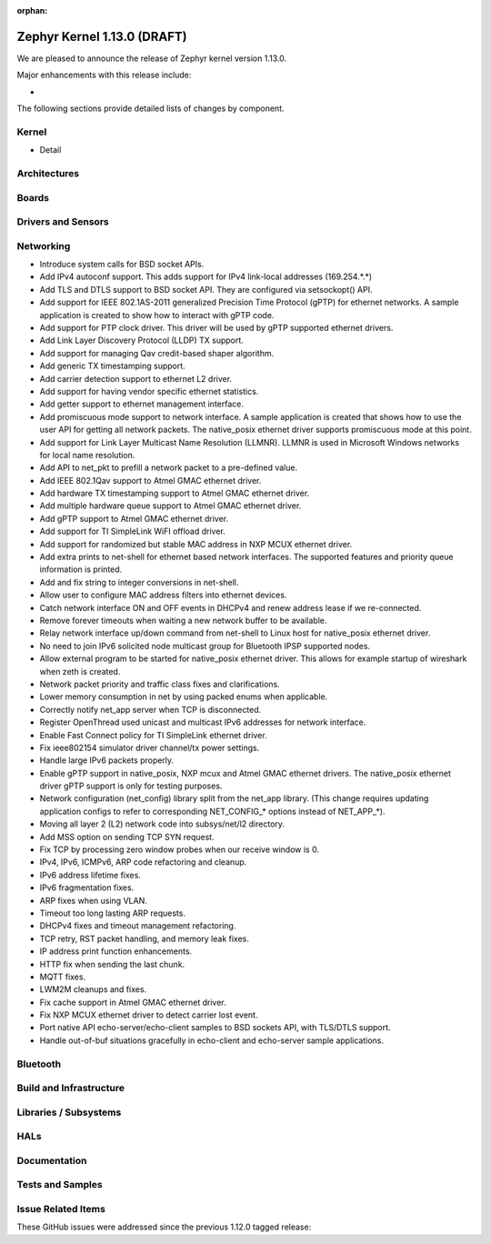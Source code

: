 :orphan:

.. _zephyr_1.13:

Zephyr Kernel 1.13.0 (DRAFT)
############################

We are pleased to announce the release of Zephyr kernel version 1.13.0.

Major enhancements with this release include:

-

The following sections provide detailed lists of changes by component.

Kernel
******

* Detail

Architectures
*************


Boards
******


Drivers and Sensors
*******************


Networking
**********

* Introduce system calls for BSD socket APIs.
* Add IPv4 autoconf support. This adds support for IPv4 link-local addresses (169.254.*.*)
* Add TLS and DTLS support to BSD socket API. They are configured via setsockopt() API.
* Add support for IEEE 802.1AS-2011 generalized Precision Time Protocol (gPTP) for ethernet networks. A sample application is created to show how to interact with gPTP code.
* Add support for PTP clock driver. This driver will be used by gPTP supported ethernet drivers.
* Add Link Layer Discovery Protocol (LLDP) TX support.
* Add support for managing Qav credit-based shaper algorithm.
* Add generic TX timestamping support.
* Add carrier detection support to ethernet L2 driver.
* Add support for having vendor specific ethernet statistics.
* Add getter support to ethernet management interface.
* Add promiscuous mode support to network interface. A sample application is created that shows how to use the user API for getting all network packets. The native_posix ethernet driver supports promiscuous mode at this point.
* Add support for Link Layer Multicast Name Resolution (LLMNR). LLMNR is used in Microsoft Windows networks for local name resolution.
* Add API to net_pkt to prefill a network packet to a pre-defined value.
* Add IEEE 802.1Qav support to Atmel GMAC ethernet driver.
* Add hardware TX timestamping support to Atmel GMAC ethernet driver.
* Add multiple hardware queue support to Atmel GMAC ethernet driver.
* Add gPTP support to Atmel GMAC ethernet driver.
* Add support for TI SimpleLink WiFI offload driver.
* Add support for randomized but stable MAC address in NXP MCUX ethernet driver.
* Add extra prints to net-shell for ethernet based network interfaces. The supported features and priority queue information is printed.
* Add and fix string to integer conversions in net-shell.
* Allow user to configure MAC address filters into ethernet devices.
* Catch network interface ON and OFF events in DHCPv4 and renew address lease if we re-connected.
* Remove forever timeouts when waiting a new network buffer to be available.
* Relay network interface up/down command from net-shell to Linux host for native_posix ethernet driver.
* No need to join IPv6 solicited node multicast group for Bluetooth IPSP supported nodes.
* Allow external program to be started for native_posix ethernet driver. This allows for example startup of wireshark when zeth is created.
* Network packet priority and traffic class fixes and clarifications.
* Lower memory consumption in net by using packed enums when applicable.
* Correctly notify net_app server when TCP is disconnected.
* Register OpenThread used unicast and multicast IPv6 addresses for network interface.
* Enable Fast Connect policy for TI SimpleLink ethernet driver.
* Fix ieee802154 simulator driver channel/tx power settings.
* Handle large IPv6 packets properly.
* Enable gPTP support in native_posix, NXP mcux and Atmel GMAC ethernet drivers. The native_posix ethernet driver gPTP support is only for testing purposes.
* Network configuration (net_config) library split from the net_app library.
  (This change requires updating application configs to refer to corresponding
  NET_CONFIG_* options instead of NET_APP_*).
* Moving all layer 2 (L2) network code into subsys/net/l2 directory.
* Add MSS option on sending TCP SYN request.
* Fix TCP by processing zero window probes when our receive window is 0.
* IPv4, IPv6, ICMPv6, ARP code refactoring and cleanup.
* IPv6 address lifetime fixes.
* IPv6 fragmentation fixes.
* ARP fixes when using VLAN.
* Timeout too long lasting ARP requests.
* DHCPv4 fixes and timeout management refactoring.
* TCP retry, RST packet handling, and memory leak fixes.
* IP address print function enhancements.
* HTTP fix when sending the last chunk.
* MQTT fixes.
* LWM2M cleanups and fixes.
* Fix cache support in Atmel GMAC ethernet driver.
* Fix NXP MCUX ethernet driver to detect carrier lost event.
* Port native API echo-server/echo-client samples to BSD sockets API, with TLS/DTLS support.
* Handle out-of-buf situations gracefully in echo-client and echo-server sample applications.

Bluetooth
*********


Build and Infrastructure
************************


Libraries / Subsystems
***********************


HALs
****


Documentation
*************


Tests and Samples
*****************


Issue Related Items
*******************

These GitHub issues were addressed since the previous 1.12.0 tagged
release:

.. comment  List derived from GitHub Issue query: ...
   * :github:`issuenumber` - issue title
